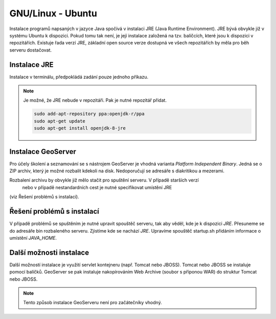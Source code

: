 .. |aplikace_ikona| image:: images/aplikace_ikona.png
   :width: 1.5em

.. _label: instalace-linux

.. index::
   single: Linux
   see: Linux; Instalace


GNU/Linux - Ubuntu
------------------

Instalace programů napsaných v jazyce Java spočívá v instalaci JRE
(Java Runtime Environment). JRE bývá obvykle již v systému Ubuntu k dispozici.
Pokud tomu tak není, je její instalace založená na tzv. balíčcích, které jsou k
dispozici v repozitářích.
Existuje řada verzí JRE, základní open source verze dostupná ve všech repozitářích 
by měla pro běh serveru dostačovat. 

Instalace JRE
=============

Instalace v terminálu, předpokládá zadání pouze jednoho příkazu.

.. raw:: latex
 
	 \newpage

.. notecmd:: Instalace JRE
               
   .. code-block:: bash

      sudo apt-get install openjdk-8-jre

.. note:: Je možné, že JRE nebude v repozitáři. Pak je nutné repozitář přidat.

   .. code-block:: bash

      sudo add-apt-repository ppa:openjdk-r/ppa
      sudo apt-get update
      sudo apt-get install openjdk-8-jre  
      

Instalace GeoServer
===================

Pro účely školení a seznamování se s nástrojem GeoServer je vhodná varianta 
`Platform Independent Binary`. Jedná se o ZIP archiv, který je možné rozbalit kdekoli
na disk. Nedoporučují se adresáře s diakritikou a mezerami.

Rozbalení archivu by obvykle již mělo stačit pro spuštění serveru. V případě starších verzí 
 nebo v případě nestandardních cest je nutné specifikovat umístění JRE 
(viz Řešení problémů s instalací).

Řešení problémů s instalací
===========================

V případě problémů se spuštěním je nutné upravit spouštěč serveru, tak aby věděl, 
kde je k dispozici `JRE`. Přesuneme se do adresáře bin rozbaleného serveru. 
Zjistíme kde se nachází `JRE`.
Upravíme spouštěč startup.sh přidáním informace o umístění `JAVA_HOME`.

.. raw:: latex
 
	 \newpage

.. notecmd:: Instalace GeoServer
               
   .. code-block:: bash

      cd geoserver-2.14.1/bin
	  locate jvm
	  vim startup.sh
	  JAVA_HOME=/usr/lib/jvm/java-8-openjre-amd64

   
Další možnosti instalace
========================

Další možností instalace je využití servlet kontejneru (např. Tomcat nebo JBOSS).
Tomcat nebo JBOSS se instaluje pomocí balíčků. GeoServer se pak instaluje nakopírováním
Web Archive (soubor s příponou WAR) do struktur Tomcat nebo JBOSS.

.. note:: Tento způsob instalace GeoServeru není pro začátečníky vhodný.
